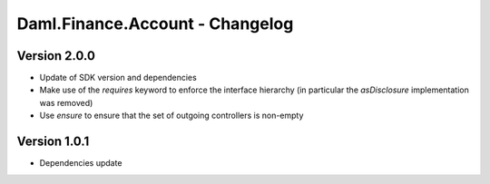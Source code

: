 .. Copyright (c) 2023 Digital Asset (Switzerland) GmbH and/or its affiliates. All rights reserved.
.. SPDX-License-Identifier: Apache-2.0

Daml.Finance.Account - Changelog
################################

Version 2.0.0
*************

- Update of SDK version and dependencies

- Make use of the `requires` keyword to enforce the interface hierarchy (in particular the
  `asDisclosure` implementation was removed)

- Use `ensure` to ensure that the set of outgoing controllers is non-empty

Version 1.0.1
*************

- Dependencies update
